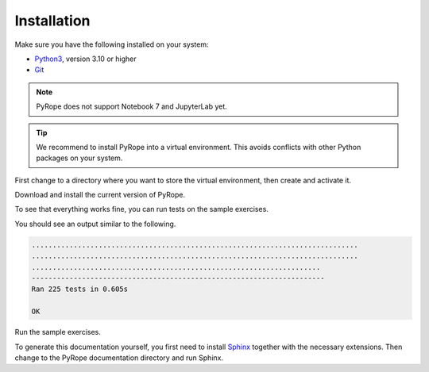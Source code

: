 ############
Installation
############

Make sure you have the following installed on your system:

* `Python3 <https://www.python.org/downloads>`_, version 3.10 or
  higher
* `Git <https://git-scm.com/downloads>`_

.. note::
  PyRope does not support Notebook 7 and JupyterLab yet.

.. tip::
  We recommend to install PyRope into a virtual environment. This avoids
  conflicts with other Python packages on your system.

First change to a directory where you want to store the virtual environment,
then create and activate it.

.. tabs::

   .. group-tab:: Windows

     .. code:: console

       python -m venv venv
       venv\Scripts\activate

   .. group-tab:: Linux

     .. code:: console

       python3 -m venv venv
       source venv/bin/activate

Download and install the current version of PyRope.

.. tabs::

   .. group-tab:: Windows

     .. code:: console

       python -m pip install git+https://github.com/PyRope-E-Assessment/pyrope.git

   .. group-tab:: Linux

     .. code:: console

       python3 -m pip install git+https://github.com/PyRope-E-Assessment/pyrope.git

To see that everything works fine, you can run tests on the sample exercises.

.. tabs::

   .. group-tab:: Windows

     .. code:: console

       python -m pyrope test

   .. group-tab:: Linux

     .. code:: console

       python3 -m pyrope test

You should see an output similar to the following.

.. code:: console

  ..............................................................................
  ..............................................................................
  .....................................................................
  ----------------------------------------------------------------------
  Ran 225 tests in 0.605s

  OK

Run the sample exercises.

.. tabs::

   .. group-tab:: Windows

     .. code:: console

       python -m pyrope run

   .. group-tab:: Linux

     .. code:: console

       python3 -m pyrope run

To generate this documentation yourself, you first need to install `Sphinx
<https://www.sphinx-doc.org/>`_ together with the necessary extensions. Then
change to the PyRope documentation directory and run Sphinx.

.. tabs::

   .. group-tab:: Windows

     .. code:: console

       python -m pip install sphinx sphinx-tabs sphinx_rtd_theme
       cd docs
       sphinx-build . build/

   .. group-tab:: Linux

     .. code:: console

       python3 -m pip install sphinx sphinx-tabs sphinx_rtd_theme
       cd docs
       sphinx-build . build/

